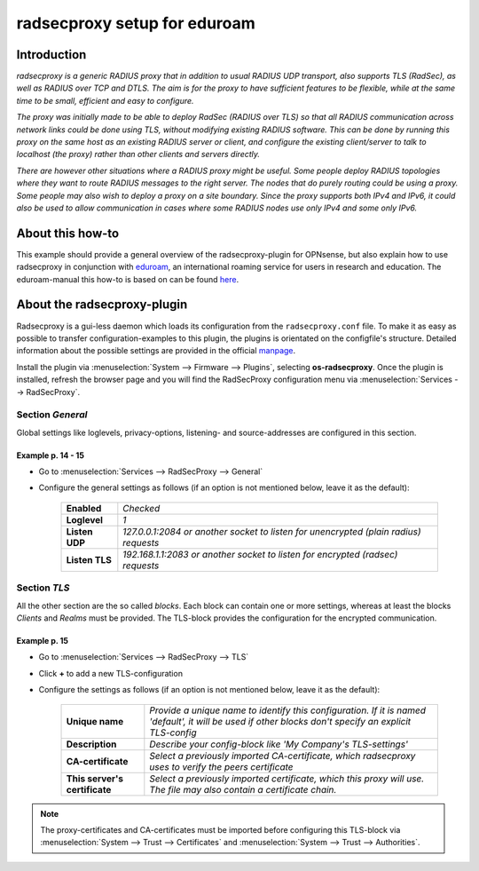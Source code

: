 ============================
radsecproxy setup for eduroam
============================

------------
Introduction
------------

*radsecproxy is a generic RADIUS proxy that in addition to usual RADIUS UDP transport, also supports TLS (RadSec), as well as RADIUS over TCP and DTLS. The aim is for the proxy to have sufficient features to be flexible, while at the same time to be small, efficient and easy to configure.*

*The proxy was initially made to be able to deploy RadSec (RADIUS over TLS) so that all RADIUS communication across network links could be done using TLS, without modifying existing RADIUS software. This can be done by running this proxy on the same host as an existing RADIUS server or client, and configure the existing client/server to talk to localhost (the proxy) rather than other clients and servers directly.*

*There are however other situations where a RADIUS proxy might be useful. Some people deploy RADIUS topologies where they want to route RADIUS messages to the right server. The nodes that do purely routing could be using a proxy. Some people may also wish to deploy a proxy on a site boundary. Since the proxy supports both IPv4 and IPv6, it could also be used to allow communication in cases where some RADIUS nodes use only IPv4 and some only IPv6.*

-----------------
About this how-to
-----------------

This example should provide a general overview of the radsecproxy-plugin for OPNsense, but also explain how to use radsecproxy in conjunction with `eduroam <https://eduroam.org/>`_, an international roaming service for users in research and education. The eduroam-manual this how-to is based on can be found `here <https://www.dfn.de/fileadmin/1Dienstleistungen/Roaming/Einrichtung_von_radsecproxy.pdf>`_.

----------------------------
About the radsecproxy-plugin
----------------------------

Radsecproxy is a gui-less daemon which loads its configuration from the ``radsecproxy.conf`` file. To make it as easy as possible to transfer configuration-examples to this plugin, the plugins is orientated on the configfile's structure. Detailed information about the possible settings are provided in the official `manpage <https://radsecproxy.github.io/radsecproxy.conf.html>`_.

Install the plugin via :menuselection:`System --> Firmware --> Plugins`, selecting **os-radsecproxy**. Once the plugin is installed, refresh the browser page and you will find the RadSecProxy configuration menu via :menuselection:`Services --> RadSecProxy`.

#################
Section *General*
#################

Global settings like loglevels, privacy-options, listening- and source-addresses are configured in this section. 

$$$$$$$$$$$$$$$$$$
Example p. 14 - 15
$$$$$$$$$$$$$$$$$$

- Go to :menuselection:`Services --> RadSecProxy --> General`
- Configure the general settings as follows (if an option is not mentioned below, leave it as the default):

    ===================== ===============================================================================================
     **Enabled**           *Checked*
     **Loglevel**          *1*
     **Listen UDP**        *127.0.0.1:2084  or another socket to listen for unencrypted (plain radius) requests*
     **Listen TLS**        *192.168.1.1:2083 or another socket to listen for encrypted (radsec) requests*
    ===================== ===============================================================================================

#################
Section *TLS*
#################

All the other section are the so called *blocks*. Each block can contain one or more settings, whereas at least the blocks *Clients* and *Realms* must be provided. The TLS-block provides the configuration for the encrypted communication.

$$$$$$$$$$$$$$$$$$
Example p. 15
$$$$$$$$$$$$$$$$$$

- Go to :menuselection:`Services --> RadSecProxy --> TLS`
- Click **+** to add a new TLS-configuration
- Configure the settings as follows (if an option is not mentioned below, leave it as the default):

    =============================== ====================================================================================================
     **Unique name**                 *Provide a unique name to identify this configuration. If it is named 'default', it will be used if other blocks don't specify an explicit TLS-config*
     **Description**                 *Describe your config-block like 'My Company's TLS-settings'*
     **CA-certificate**              *Select a previously imported CA-certificate, which radsecproxy uses to verify the peers certificate*
     **This server's certificate**   *Select a previously imported certificate, which this proxy will use. The file may also contain a certificate chain.*
    =============================== ====================================================================================================

.. Note::
    The proxy-certificates and CA-certificates must be imported before configuring this TLS-block via :menuselection:`System --> Trust --> Certificates` and :menuselection:`System --> Trust --> Authorities`.
